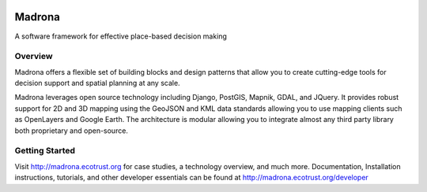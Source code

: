 
.. image:: https://img.shields.io/pypi/v/madrona.svg
 
.. image:: https://img.shields.io/pypi/dm/madrona.svg

Madrona
========

A software framework for effective place-based decision making

Overview
--------

Madrona offers a flexible set of building blocks and design patterns that allow you to create cutting-edge tools for decision support and spatial planning at any scale.

Madrona leverages open source technology including Django, PostGIS, Mapnik, GDAL, and JQuery.  It provides robust support for 2D and 3D mapping using the GeoJSON and KML data standards allowing you to use mapping clients such as OpenLayers and Google Earth.  The architecture is modular allowing you to integrate almost any third party library both proprietary and open-source.

Getting Started
---------------
Visit http://madrona.ecotrust.org for case studies, a technology overview, and much more.  Documentation, Installation instructions, tutorials, and other developer essentials can be found at http://madrona.ecotrust.org/developer
